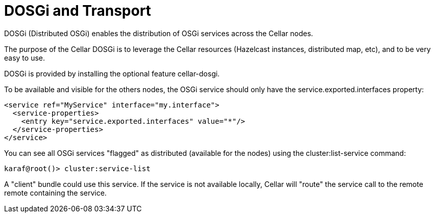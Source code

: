 
= DOSGi and Transport

DOSGi (Distributed OSGi) enables the distribution of OSGi services across the Cellar nodes.

The purpose of the Cellar DOSGi is to leverage the Cellar resources (Hazelcast instances, distributed map, etc), and
to be very easy to use.

DOSGi is provided by installing the optional feature cellar-dosgi.

To be available and visible for the others nodes, the OSGi service should only have the service.exported.interfaces
property:

----
<service ref="MyService" interface="my.interface">
  <service-properties>
    <entry key="service.exported.interfaces" value="*"/>
  </service-properties>
</service>
----

You can see all OSGi services "flagged" as distributed (available for the nodes) using the cluster:list-service command:

----
karaf@root()> cluster:service-list
----

A "client" bundle could use this service. If the service is not available locally, Cellar will "route" the service call
to the remote remote containing the service.
